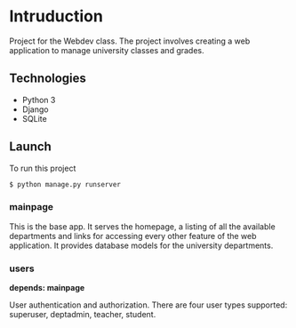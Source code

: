 * Intruduction

Project for the Webdev class. The project involves creating a web application to
manage university classes and grades.

** Technologies
- Python 3
- Django 
- SQLite 

** Launch
To run this project

#+BEGIN_SRC sh
$ python manage.py runserver
#+END_SRC


*** mainpage

This is the base app. It serves the homepage, a listing of all the available
departments and links for accessing every other feature of the web application.
It provides database models for the university departments.

*** users
**depends: mainpage**

User authentication and authorization. There are four user types supported: superuser,
deptadmin, teacher, student.
